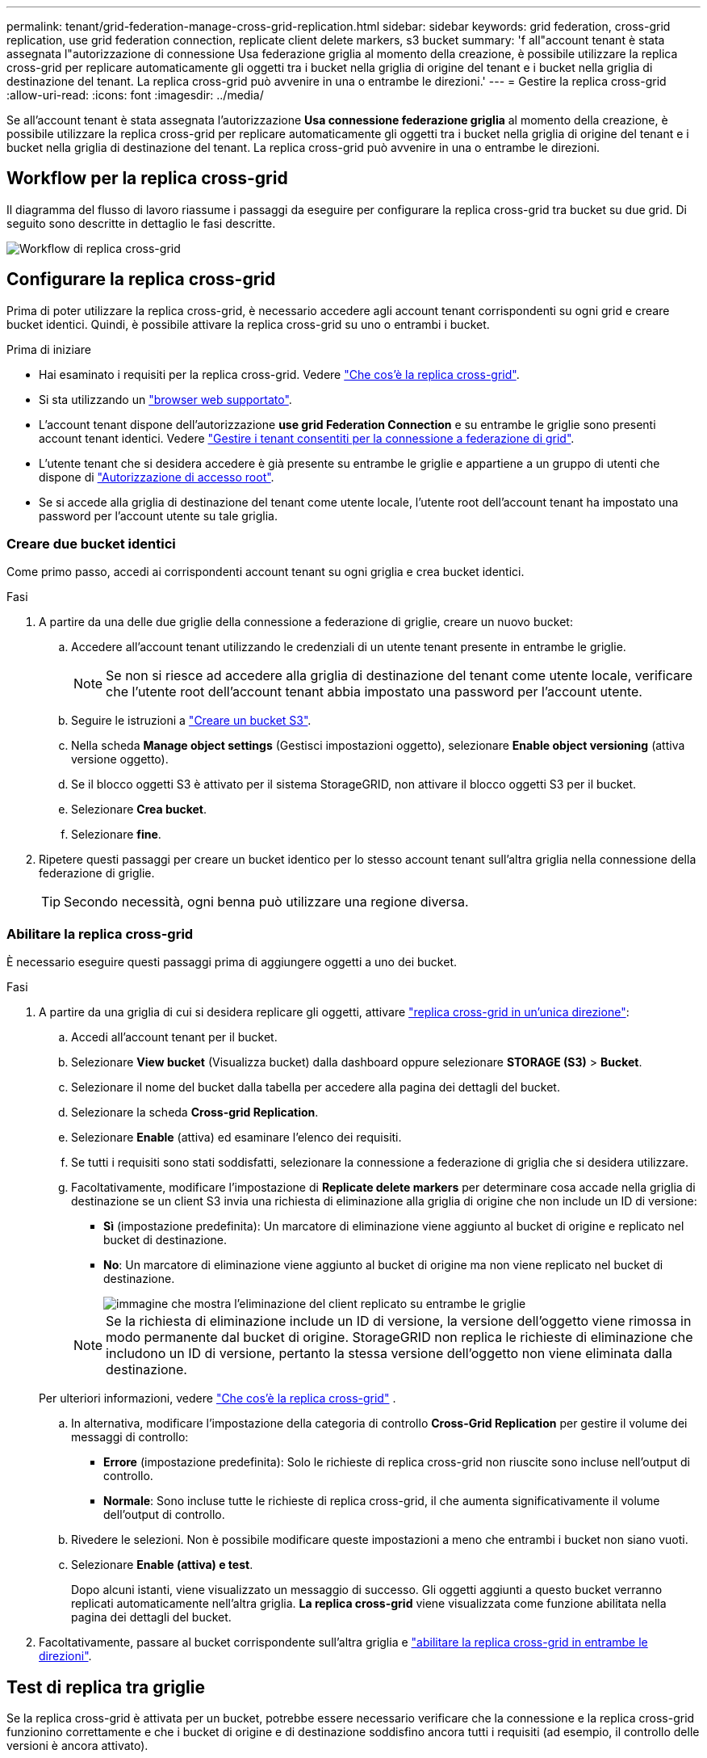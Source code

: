 ---
permalink: tenant/grid-federation-manage-cross-grid-replication.html 
sidebar: sidebar 
keywords: grid federation, cross-grid replication, use grid federation connection, replicate client delete markers, s3 bucket 
summary: 'f all"account tenant è stata assegnata l"autorizzazione di connessione Usa federazione griglia al momento della creazione, è possibile utilizzare la replica cross-grid per replicare automaticamente gli oggetti tra i bucket nella griglia di origine del tenant e i bucket nella griglia di destinazione del tenant. La replica cross-grid può avvenire in una o entrambe le direzioni.' 
---
= Gestire la replica cross-grid
:allow-uri-read: 
:icons: font
:imagesdir: ../media/


[role="lead"]
Se all'account tenant è stata assegnata l'autorizzazione *Usa connessione federazione griglia* al momento della creazione, è possibile utilizzare la replica cross-grid per replicare automaticamente gli oggetti tra i bucket nella griglia di origine del tenant e i bucket nella griglia di destinazione del tenant. La replica cross-grid può avvenire in una o entrambe le direzioni.



== Workflow per la replica cross-grid

Il diagramma del flusso di lavoro riassume i passaggi da eseguire per configurare la replica cross-grid tra bucket su due grid. Di seguito sono descritte in dettaglio le fasi descritte.

image::../media/grid-federation-cgr-workflow.png[Workflow di replica cross-grid]



== Configurare la replica cross-grid

Prima di poter utilizzare la replica cross-grid, è necessario accedere agli account tenant corrispondenti su ogni grid e creare bucket identici. Quindi, è possibile attivare la replica cross-grid su uno o entrambi i bucket.

.Prima di iniziare
* Hai esaminato i requisiti per la replica cross-grid. Vedere link:../admin/grid-federation-what-is-cross-grid-replication.html["Che cos'è la replica cross-grid"].
* Si sta utilizzando un link:../admin/web-browser-requirements.html["browser web supportato"].
* L'account tenant dispone dell'autorizzazione *use grid Federation Connection* e su entrambe le griglie sono presenti account tenant identici. Vedere link:../admin/grid-federation-manage-tenants.html["Gestire i tenant consentiti per la connessione a federazione di grid"].
* L'utente tenant che si desidera accedere è già presente su entrambe le griglie e appartiene a un gruppo di utenti che dispone di link:tenant-management-permissions.html["Autorizzazione di accesso root"].
* Se si accede alla griglia di destinazione del tenant come utente locale, l'utente root dell'account tenant ha impostato una password per l'account utente su tale griglia.




=== Creare due bucket identici

Come primo passo, accedi ai corrispondenti account tenant su ogni griglia e crea bucket identici.

.Fasi
. A partire da una delle due griglie della connessione a federazione di griglie, creare un nuovo bucket:
+
.. Accedere all'account tenant utilizzando le credenziali di un utente tenant presente in entrambe le griglie.
+

NOTE: Se non si riesce ad accedere alla griglia di destinazione del tenant come utente locale, verificare che l'utente root dell'account tenant abbia impostato una password per l'account utente.

.. Seguire le istruzioni a link:creating-s3-bucket.html["Creare un bucket S3"].
.. Nella scheda *Manage object settings* (Gestisci impostazioni oggetto), selezionare *Enable object versioning* (attiva versione oggetto).
.. Se il blocco oggetti S3 è attivato per il sistema StorageGRID, non attivare il blocco oggetti S3 per il bucket.
.. Selezionare *Crea bucket*.
.. Selezionare *fine*.


. Ripetere questi passaggi per creare un bucket identico per lo stesso account tenant sull'altra griglia nella connessione della federazione di griglie.
+

TIP: Secondo necessità, ogni benna può utilizzare una regione diversa.





=== Abilitare la replica cross-grid

È necessario eseguire questi passaggi prima di aggiungere oggetti a uno dei bucket.

.Fasi
. A partire da una griglia di cui si desidera replicare gli oggetti, attivare link:../admin/grid-federation-what-is-cross-grid-replication.html["replica cross-grid in un'unica direzione"]:
+
.. Accedi all'account tenant per il bucket.
.. Selezionare *View bucket* (Visualizza bucket) dalla dashboard oppure selezionare *STORAGE (S3)* > *Bucket*.
.. Selezionare il nome del bucket dalla tabella per accedere alla pagina dei dettagli del bucket.
.. Selezionare la scheda *Cross-grid Replication*.
.. Selezionare *Enable* (attiva) ed esaminare l'elenco dei requisiti.
.. Se tutti i requisiti sono stati soddisfatti, selezionare la connessione a federazione di griglia che si desidera utilizzare.
.. Facoltativamente, modificare l'impostazione di *Replicate delete markers* per determinare cosa accade nella griglia di destinazione se un client S3 invia una richiesta di eliminazione alla griglia di origine che non include un ID di versione:
+
*** *Sì* (impostazione predefinita): Un marcatore di eliminazione viene aggiunto al bucket di origine e replicato nel bucket di destinazione.
*** *No*: Un marcatore di eliminazione viene aggiunto al bucket di origine ma non viene replicato nel bucket di destinazione.
+
image::../media/grid-federation-cross-grid-replication-client-deletes.png[immagine che mostra l'eliminazione del client replicato su entrambe le griglie]

+

NOTE: Se la richiesta di eliminazione include un ID di versione, la versione dell'oggetto viene rimossa in modo permanente dal bucket di origine. StorageGRID non replica le richieste di eliminazione che includono un ID di versione, pertanto la stessa versione dell'oggetto non viene eliminata dalla destinazione.

+
Per ulteriori informazioni, vedere link:../admin/grid-federation-what-is-cross-grid-replication.html["Che cos'è la replica cross-grid"] .



.. In alternativa, modificare l'impostazione della categoria di controllo *Cross-Grid Replication* per gestire il volume dei messaggi di controllo:
+
*** *Errore* (impostazione predefinita): Solo le richieste di replica cross-grid non riuscite sono incluse nell'output di controllo.
*** *Normale*: Sono incluse tutte le richieste di replica cross-grid, il che aumenta significativamente il volume dell'output di controllo.


.. Rivedere le selezioni. Non è possibile modificare queste impostazioni a meno che entrambi i bucket non siano vuoti.
.. Selezionare *Enable (attiva) e test*.
+
Dopo alcuni istanti, viene visualizzato un messaggio di successo. Gli oggetti aggiunti a questo bucket verranno replicati automaticamente nell'altra griglia. *La replica cross-grid* viene visualizzata come funzione abilitata nella pagina dei dettagli del bucket.



. Facoltativamente, passare al bucket corrispondente sull'altra griglia e link:../admin/grid-federation-what-is-cross-grid-replication.html["abilitare la replica cross-grid in entrambe le direzioni"].




== Test di replica tra griglie

Se la replica cross-grid è attivata per un bucket, potrebbe essere necessario verificare che la connessione e la replica cross-grid funzionino correttamente e che i bucket di origine e di destinazione soddisfino ancora tutti i requisiti (ad esempio, il controllo delle versioni è ancora attivato).

.Prima di iniziare
* Si sta utilizzando un link:../admin/web-browser-requirements.html["browser web supportato"].
* L'utente appartiene a un gruppo di utenti che dispone di link:tenant-management-permissions.html["Autorizzazione di accesso root"].


.Fasi
. Accedi all'account tenant per il bucket.
. Selezionare *View bucket* (Visualizza bucket) dalla dashboard oppure selezionare *STORAGE (S3)* > *Bucket*.
. Selezionare il nome del bucket dalla tabella per accedere alla pagina dei dettagli del bucket.
. Selezionare la scheda *Cross-grid Replication*.
. Selezionare *Test di connessione*.
+
Se la connessione è in buone condizioni, viene visualizzato un banner di successo. In caso contrario, viene visualizzato un messaggio di errore che l'utente e l'amministratore della griglia possono utilizzare per risolvere il problema. Per ulteriori informazioni, vedere link:../admin/grid-federation-troubleshoot.html["Risolvere i problemi relativi agli errori di federazione della griglia"].

. Se la replica cross-grid è configurata per avvenire in entrambe le direzioni, passare al bucket corrispondente sull'altra griglia e selezionare *Test Connection* per verificare che la replica cross-grid funzioni nell'altra direzione.




== Disattiva la replica cross-grid

Se non si desidera più copiare gli oggetti nell'altra griglia, è possibile interrompere in modo permanente la replica tra griglie.

Prima di disattivare la replica cross-grid, tenere presente quanto segue:

* La disattivazione della replica cross-grid non rimuove gli oggetti che sono già stati copiati tra le griglie. Ad esempio, gli oggetti nella `my-bucket` griglia 1 che sono stati copiati nella `my-bucket` griglia 2 non vengono rimossi se si disattiva la replica cross-grid per quel bucket. Se si desidera eliminare questi oggetti, è necessario rimuoverli manualmente.
* Se la replica cross-grid è stata attivata per ciascuno dei bucket (ovvero, se la replica si verifica in entrambe le direzioni), è possibile disattivare la replica cross-grid per uno o entrambi i bucket. Ad esempio, è possibile disattivare la replica degli oggetti da `my-bucket` sulla griglia 1 a `my-bucket` sulla griglia 2, continuando a replicare gli oggetti da `my-bucket` sulla griglia 2 a `my-bucket` sulla griglia 1.
* È necessario disattivare la replica cross-grid prima di poter rimuovere l'autorizzazione di un tenant per utilizzare la connessione di federazione grid. Vedere link:../admin/grid-federation-manage-tenants.html["Gestire i tenant autorizzati"].
* Se si disattiva la replica cross-grid per un bucket che contiene oggetti, non sarà possibile riabilitare la replica cross-grid a meno che non si eliminino tutti gli oggetti dai bucket di origine e di destinazione.
+

CAUTION: Non è possibile riabilitare la replica a meno che entrambi i bucket non siano vuoti.



.Prima di iniziare
* Si sta utilizzando un link:../admin/web-browser-requirements.html["browser web supportato"].
* L'utente appartiene a un gruppo di utenti che dispone di link:tenant-management-permissions.html["Autorizzazione di accesso root"].


.Fasi
. Partendo dalla griglia di cui non si desidera più replicare gli oggetti, interrompere la replica cross-grid per il bucket:
+
.. Accedi all'account tenant per il bucket.
.. Selezionare *View bucket* (Visualizza bucket) dalla dashboard oppure selezionare *STORAGE (S3)* > *Bucket*.
.. Selezionare il nome del bucket dalla tabella per accedere alla pagina dei dettagli del bucket.
.. Selezionare la scheda *Cross-grid Replication*.
.. Selezionare *Disable Replication* (Disattiva replica).
.. Se si è certi di voler disattivare la replica cross-grid per questo bucket, digitare *Sì* nella casella di testo e selezionare *Disattiva*.
+
Dopo alcuni istanti, viene visualizzato un messaggio di successo. I nuovi oggetti aggiunti a questo bucket non possono più essere replicati automaticamente nell'altra griglia. *La replica cross-grid* non viene più visualizzata come funzione abilitata nella pagina bucket.



. Se la replica cross-grid è stata configurata per avvenire in entrambe le direzioni, passare al bucket corrispondente sull'altra griglia e interrompere la replica cross-grid nell'altra direzione.

